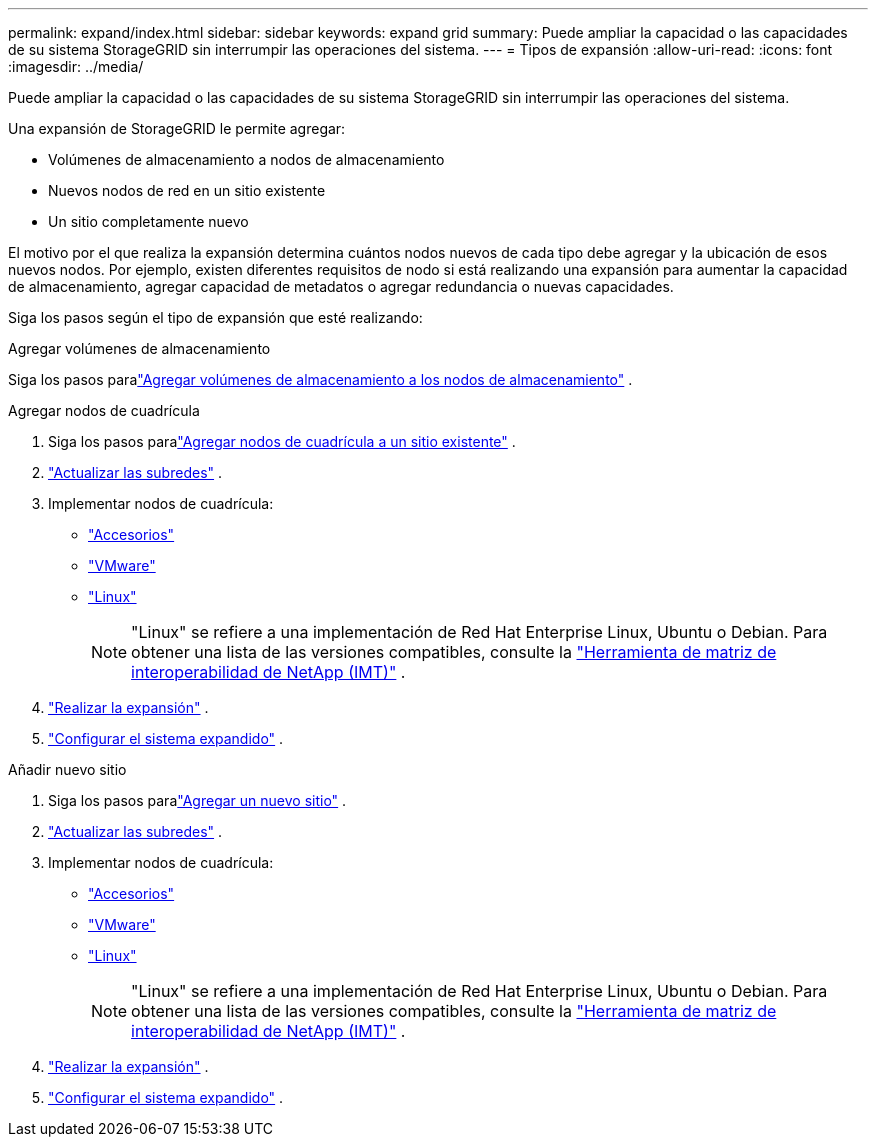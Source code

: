 ---
permalink: expand/index.html 
sidebar: sidebar 
keywords: expand grid 
summary: Puede ampliar la capacidad o las capacidades de su sistema StorageGRID sin interrumpir las operaciones del sistema. 
---
= Tipos de expansión
:allow-uri-read: 
:icons: font
:imagesdir: ../media/


[role="lead"]
Puede ampliar la capacidad o las capacidades de su sistema StorageGRID sin interrumpir las operaciones del sistema.

Una expansión de StorageGRID le permite agregar:

* Volúmenes de almacenamiento a nodos de almacenamiento
* Nuevos nodos de red en un sitio existente
* Un sitio completamente nuevo


El motivo por el que realiza la expansión determina cuántos nodos nuevos de cada tipo debe agregar y la ubicación de esos nuevos nodos.  Por ejemplo, existen diferentes requisitos de nodo si está realizando una expansión para aumentar la capacidad de almacenamiento, agregar capacidad de metadatos o agregar redundancia o nuevas capacidades.

Siga los pasos según el tipo de expansión que esté realizando:

[role="tabbed-block"]
====
.Agregar volúmenes de almacenamiento
--
Siga los pasos paralink:adding-storage-volumes-to-storage-nodes.html["Agregar volúmenes de almacenamiento a los nodos de almacenamiento"] .

--
.Agregar nodos de cuadrícula
--
. Siga los pasos paralink:adding-grid-nodes-to-existing-site-or-adding-new-site.html["Agregar nodos de cuadrícula a un sitio existente"] .
. link:updating-subnets-for-grid-network.html["Actualizar las subredes"] .
. Implementar nodos de cuadrícula:
+
** link:deploying-new-grid-nodes.html#appliances-deploying-storage-gateway-or-non-primary-admin-nodes["Accesorios"]
** link:deploying-new-grid-nodes.html#vmware-deploy-grid-nodes["VMware"]
** link:deploying-new-grid-nodes.html#linux-deploy-grid-nodes["Linux"]
+

NOTE: "Linux" se refiere a una implementación de Red Hat Enterprise Linux, Ubuntu o Debian. Para obtener una lista de las versiones compatibles, consulte la https://imt.netapp.com/matrix/#welcome["Herramienta de matriz de interoperabilidad de NetApp (IMT)"^] .



. link:performing-expansion.html["Realizar la expansión"] .
. link:configuring-expanded-storagegrid-system.html["Configurar el sistema expandido"] .


--
.Añadir nuevo sitio
--
. Siga los pasos paralink:adding-grid-nodes-to-existing-site-or-adding-new-site.html["Agregar un nuevo sitio"] .
. link:updating-subnets-for-grid-network.html["Actualizar las subredes"] .
. Implementar nodos de cuadrícula:
+
** link:deploying-new-grid-nodes.html#appliances-deploying-storage-gateway-or-non-primary-admin-nodes["Accesorios"]
** link:deploying-new-grid-nodes.html#vmware-deploy-grid-nodes["VMware"]
** link:deploying-new-grid-nodes.html#linux-deploy-grid-nodes["Linux"]
+

NOTE: "Linux" se refiere a una implementación de Red Hat Enterprise Linux, Ubuntu o Debian. Para obtener una lista de las versiones compatibles, consulte la https://imt.netapp.com/matrix/#welcome["Herramienta de matriz de interoperabilidad de NetApp (IMT)"^] .



. link:performing-expansion.html["Realizar la expansión"] .
. link:configuring-expanded-storagegrid-system.html["Configurar el sistema expandido"] .


--
====